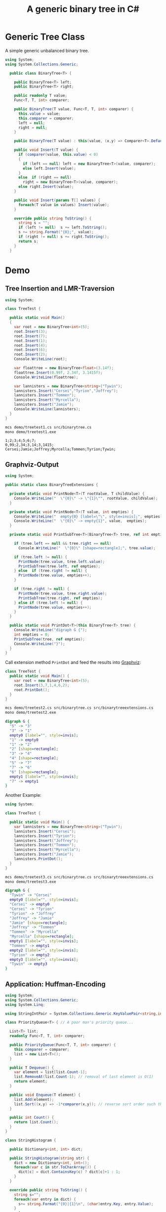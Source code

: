 #+TITLE: A generic binary tree in C# 

* Generic Tree Class

A simple generic unbalanced binary tree. 

#+BEGIN_SRC csharp :tangle src/binarytree.cs
using System;
using System.Collections.Generic; 

  public class BinaryTree<T> {

    public BinaryTree<T> left;
    public BinaryTree<T> right;

    public readonly T value;
    Func<T, T, int> comparer; 

    public BinaryTree(T value, Func<T, T, int> comparer) {
      this.value = value;
      this.comparer = comparer;
      left = null;
      right = null;
    }

    public BinaryTree(T value) : this(value, (x,y) => Comparer<T>.Default.Compare(x,y)) { }

    public void Insert(T value) {
      if (comparer(value, this.value) < 0)
      {
        if (left == null) left = new BinaryTree<T>(value, comparer);
        else left.Insert(value);
      }
      else  if (right == null)
        right = new BinaryTree<T>(value, comparer);
      else right.Insert(value);
    }

    public void Insert(params T[] values) {
      foreach(T value in values) Insert(value);
    }

    override public string ToString() {
      string s = "";
      if (left != null)  s += left.ToString();
      s += string.Format("{0};", value);
      if (right != null) s += right.ToString();
      return s;
    }
  }
#+END_SRC


* Demo 

** Tree Insertion and LMR-Traversion 

#+BEGIN_SRC csharp :tangle demo/treetest1.cs 
using System; 

class TreeTest {

  public static void Main()
  {
    var root = new BinaryTree<int>(5); 
    root.Insert(3);
    root.Insert(7);
    root.Insert(1);
    root.Insert(4);
    root.Insert(6);
    root.Insert(2);  
    Console.WriteLine(root);

    var floattree = new BinaryTree<float>(3.14f); 
    floattree.Insert(0.99f, 2.34f, 3.1415f);
    Console.WriteLine(floattree);

    var lannisters = new BinaryTree<string>("Tywin");
    lannisters.Insert("Cersei","Tyrion","Joffrey");
    lannisters.Insert("Tommen");
    lannisters.Insert("Myrcella");
    lannisters.Insert("Jamie");
    Console.WriteLine(lannisters);
  }
}
#+END_SRC

#+BEGIN_SRC sh :results output :exports both
mcs demo/treetest1.cs src/binarytree.cs
mono demo/treetest1.exe
#+END_SRC

#+RESULTS:
: 1;2;3;4;5;6;7;
: 0,99;2,34;3,14;3,1415;
: Cersei;Jamie;Joffrey;Myrcella;Tommen;Tyrion;Tywin;

** Graphviz-Output
   CLOSED: [2016-05-26 Do 17:01]

#+BEGIN_SRC csharp :tangle src/binarytreeextensions.cs
using System; 

public static class BinaryTreeExtensions {

  private static void PrintNode<T>(T rootValue, T childValue) {
    Console.WriteLine("  \"{0}\" -> \"{1}\"", rootValue, childValue);
  }

  private static void PrintNode<T>(T value, int empties) {
    Console.WriteLine("  empty{0} [label=\"\", style=invis];", empties);
    Console.WriteLine("  \"{0}\" -> empty{1}", value,  empties);
  }

  private static void PrintSubTree<T>(BinaryTree<T> tree, ref int empties) {

    if (tree.left == null && tree.right == null)
      Console.WriteLine("  \"{0}\" [shape=rectangle];", tree.value);

    if (tree.left != null) {
      PrintNode(tree.value, tree.left.value);
      PrintSubTree(tree.left, ref empties);
    } else  if (tree.right != null) {
      PrintNode(tree.value, empties++);
    }
    
    if (tree.right != null) {
      PrintNode(tree.value, tree.right.value);
      PrintSubTree(tree.right, ref empties);
    } else if (tree.left != null) {
      PrintNode(tree.value, empties++);
    }
  }

  public static void PrintDot<T>(this BinaryTree<T> tree) {
    Console.WriteLine("digraph G {");
    int empties = 0;
    PrintSubTree(tree, ref empties); 
    Console.WriteLine("}"); 
  }
}
#+END_SRC

Call extension method ~PrintDot~ and feed the results into [[http://www.graphviz.org/][Graphviz]]: 

#+BEGIN_SRC csharp :tangle demo/treetest2.cs 
class TreeTest {
  public static void Main() {
    var root = new BinaryTree<int>(5); 
    root.Insert(3,7,1,4,6,2);
    root.PrintDot(); 
  }
}
#+END_SRC

#+BEGIN_SRC sh :results verbatim :wrap "SRC dot :file images/tree1.png" :exports both
mcs demo/treetest2.cs src/binarytree.cs src/binarytreeextensions.cs 
mono demo/treetest2.exe 
#+END_SRC

#+RESULTS:
#+BEGIN_SRC dot :file images/tree1.png
digraph G {
  "5" -> "3"
  "3" -> "1"
  empty0 [label="", style=invis];
  "1" -> empty0
  "1" -> "2"
  "2" [shape=rectangle];
  "3" -> "4"
  "4" [shape=rectangle];
  "5" -> "7"
  "7" -> "6"
  "6" [shape=rectangle];
  empty1 [label="", style=invis];
  "7" -> empty1
}
#+END_SRC

#+RESULTS:
[[file:images/tree1.png]]

Another Example: 

#+BEGIN_SRC csharp :tangle demo/treetest3.cs 
using System; 

class TreeTest {

  public static void Main() {
    var lannisters = new BinaryTree<string>("Tywin");
    lannisters.Insert("Cersei");
    lannisters.Insert("Tyrion");
    lannisters.Insert("Joffrey");
    lannisters.Insert("Tommen");
    lannisters.Insert("Myrcella");
    lannisters.Insert("Jamie");
    lannisters.PrintDot();
  }
}
#+END_SRC

#+BEGIN_SRC sh :results verbatim :wrap "SRC dot :file images/tree2.png" :exports both
mcs demo/treetest3.cs src/binarytree.cs src/binarytreeextensions.cs 
mono demo/treetest3.exe 
#+END_SRC

#+RESULTS:
#+BEGIN_SRC dot :file images/tree2.png
digraph G {
  "Tywin" -> "Cersei"
  empty0 [label="", style=invis];
  "Cersei" -> empty0
  "Cersei" -> "Tyrion"
  "Tyrion" -> "Joffrey"
  "Joffrey" -> "Jamie"
  "Jamie" [shape=rectangle];
  "Joffrey" -> "Tommen"
  "Tommen" -> "Myrcella"
  "Myrcella" [shape=rectangle];
  empty1 [label="", style=invis];
  "Tommen" -> empty1
  empty2 [label="", style=invis];
  "Tyrion" -> empty2
  empty3 [label="", style=invis];
  "Tywin" -> empty3
}
#+END_SRC

#+RESULTS:
[[file:images/tree2.png]]


** Application: Huffman-Encoding 
   CLOSED: [2016-05-26 Do 17:04]

#+BEGIN_SRC csharp  :tangle demo/huffman.cs
  using System;
  using System.Collections.Generic; 
  using System.Linq; 

  using StringIntPair = System.Collections.Generic.KeyValuePair<string,int>;

  class PriorityQueue<T> { // A poor man's priority queue... 

    List<T> list;
    readonly Func<T, T, int> comparer; 

    public PriorityQueue(Func<T, T, int> comparer) {
      this.comparer = comparer;
      list = new List<T>();
    }

    public T Dequeue() {
      var element = list[list.Count-1];
      list.RemoveAt(list.Count-1); // removal of last element is O(1)
      return element; 
    }

    public void Enqueue(T element) { 
      list.Add(element);
      list.Sort((x,y) => -1*comparer(x,y)); // reverse sort order such that smallest element is at end of list
    } 

    public int Count() {
      return list.Count();
    }
  }

  class StringHistogram {

    public Dictionary<int, int> dict; 

    public StringHistogram(string str) {
      dict = new Dictionary<int, int>(); 
      foreach(var c in str.ToCharArray()) {
        dict[c] = dict.ContainsKey(c) ? dict[c]+1 : 1; 
      }
    }
  
    override public string ToString() {
      string s=""; 
      foreach(var entry in dict) {
        s+= string.Format("{0}|{1}\n", (char)entry.Key, entry.Value);
      }
      return s;
    }
  }

  class Huffman {

    public static void Main() {
      //  StringHistogram hist = new StringHistogram("Hello World!")
      StringHistogram hist = new StringHistogram("a fast runner need never be afraid of the dark"); 

      Func<StringIntPair, StringIntPair, int> comparer = (x,y) => x.Value - y.Value; 
      var PQ = new PriorityQueue<BinaryTree<StringIntPair>>((x,y) => comparer(x.value, y.value));
      foreach(var element in hist.dict) {
        PQ.Enqueue(new BinaryTree<StringIntPair>(new StringIntPair(((char)element.Key).ToString(),element.Value), comparer));
      }
    
      while (PQ.Count() > 1) {
        var T1 = PQ.Dequeue();
        var T2 = PQ.Dequeue();
        var newRoot = new BinaryTree<StringIntPair>(new StringIntPair(T1.value.Key + T2.value.Key, T1.value.Value+T2.value.Value), comparer);
        newRoot.left = T1;
        newRoot.right= T2;
        PQ.Enqueue(newRoot);
      }
      PQ.Dequeue().PrintDot();
    }
  }
#+END_SRC

#+BEGIN_SRC sh :results verbatim :wrap "SRC dot :file images/tree3.png" :exports both
mcs demo/huffman.cs src/binarytree.cs src/binarytreeextensions.cs
mono demo/huffman.exe 
#+END_SRC

#+RESULTS:
#+BEGIN_SRC dot :file images/tree3.png
digraph G {
  "[ ratdefnsbkouhiv, 46]" -> "[ ra, 19]"
  "[ ra, 19]" -> "[ , 9]"
  "[ , 9]" [shape=rectangle];
  "[ ra, 19]" -> "[ra, 10]"
  "[ra, 10]" -> "[r, 5]"
  "[r, 5]" [shape=rectangle];
  "[ra, 10]" -> "[a, 5]"
  "[a, 5]" [shape=rectangle];
  "[ ratdefnsbkouhiv, 46]" -> "[tdefnsbkouhiv, 27]"
  "[tdefnsbkouhiv, 27]" -> "[tde, 12]"
  "[tde, 12]" -> "[td, 5]"
  "[td, 5]" -> "[t, 2]"
  "[t, 2]" [shape=rectangle];
  "[td, 5]" -> "[d, 3]"
  "[d, 3]" [shape=rectangle];
  "[tde, 12]" -> "[e, 7]"
  "[e, 7]" [shape=rectangle];
  "[tdefnsbkouhiv, 27]" -> "[fnsbkouhiv, 15]"
  "[fnsbkouhiv, 15]" -> "[fn, 7]"
  "[fn, 7]" -> "[f, 3]"
  "[f, 3]" [shape=rectangle];
  "[fn, 7]" -> "[n, 4]"
  "[n, 4]" [shape=rectangle];
  "[fnsbkouhiv, 15]" -> "[sbkouhiv, 8]"
  "[sbkouhiv, 8]" -> "[sbko, 4]"
  "[sbko, 4]" -> "[sb, 2]"
  "[sb, 2]" -> "[s, 1]"
  "[s, 1]" [shape=rectangle];
  "[sb, 2]" -> "[b, 1]"
  "[b, 1]" [shape=rectangle];
  "[sbko, 4]" -> "[ko, 2]"
  "[ko, 2]" -> "[k, 1]"
  "[k, 1]" [shape=rectangle];
  "[ko, 2]" -> "[o, 1]"
  "[o, 1]" [shape=rectangle];
  "[sbkouhiv, 8]" -> "[uhiv, 4]"
  "[uhiv, 4]" -> "[uh, 2]"
  "[uh, 2]" -> "[u, 1]"
  "[u, 1]" [shape=rectangle];
  "[uh, 2]" -> "[h, 1]"
  "[h, 1]" [shape=rectangle];
  "[uhiv, 4]" -> "[iv, 2]"
  "[iv, 2]" -> "[i, 1]"
  "[i, 1]" [shape=rectangle];
  "[iv, 2]" -> "[v, 1]"
  "[v, 1]" [shape=rectangle];
}
#+END_SRC

#+RESULTS:
[[file:images/tree3.png]]

